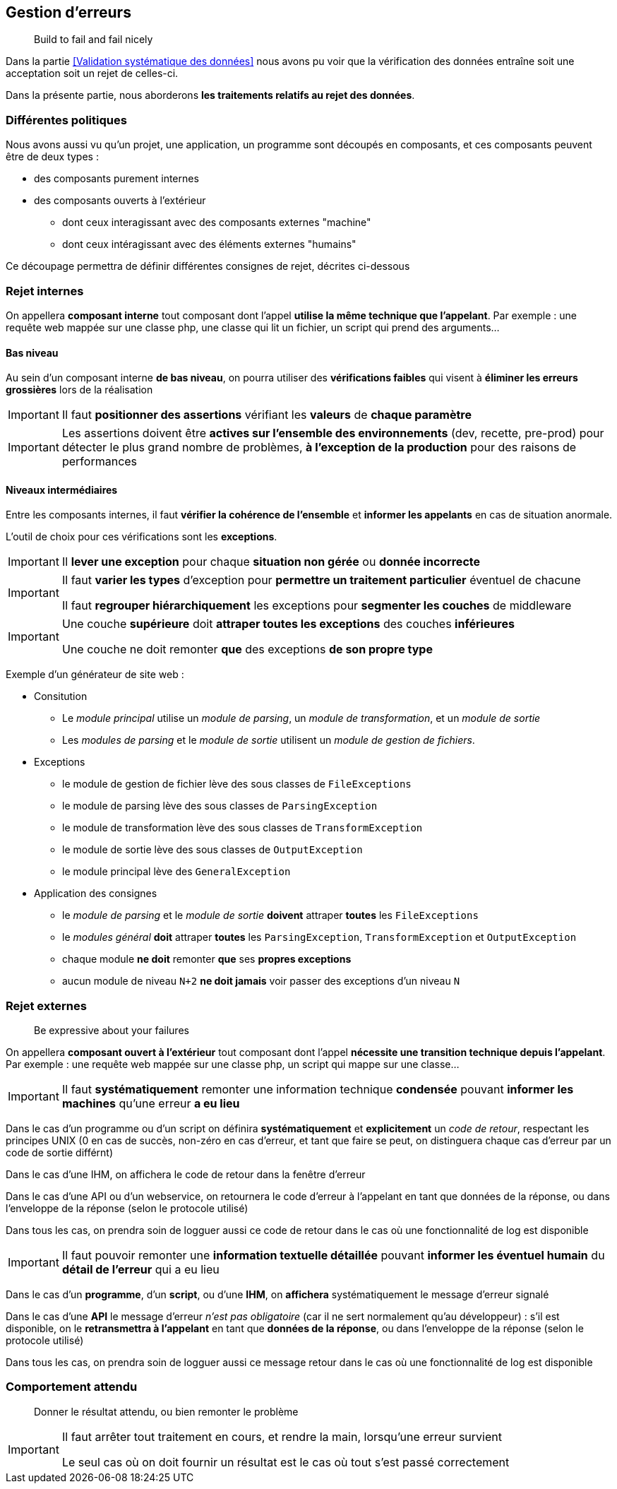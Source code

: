 == Gestion d'erreurs

[quote]
Build to fail and fail nicely

Dans la partie <<Validation systématique des données>> nous avons pu voir que la vérification des données entraîne soit une acceptation soit un rejet de celles-ci.

Dans la présente partie, nous aborderons *les traitements relatifs au rejet des données*.

=== Différentes politiques

Nous avons aussi vu qu'un projet, une application, un programme sont découpés en composants, et ces composants peuvent être de deux types :

* des composants purement internes
* des composants ouverts à l'extérieur
** dont ceux interagissant avec des composants externes "machine"
** dont ceux intéragissant avec des éléments externes "humains"

Ce découpage permettra de définir différentes consignes de rejet, décrites ci-dessous

=== Rejet internes

On appellera *composant interne* tout composant dont l'appel *utilise la même technique que l'appelant*. Par exemple : une requête web mappée sur une classe php, une classe qui lit un fichier, un script qui prend des arguments...

==== Bas niveau

Au sein d'un composant interne *de bas niveau*, on pourra utiliser des *vérifications faibles* qui visent à *éliminer les erreurs grossières* lors de la réalisation

[IMPORTANT]
====
Il faut *positionner des assertions* vérifiant les *valeurs* de *chaque paramètre*
====

[IMPORTANT]
====
Les assertions doivent être *actives sur l'ensemble des environnements* (dev, recette, pre-prod) pour détecter le plus grand nombre de problèmes, *à l'exception de la production* pour des raisons de performances
====

==== Niveaux intermédiaires

Entre les composants internes, il faut *vérifier la cohérence de l'ensemble* et *informer les appelants* en cas de situation anormale.

L'outil de choix pour ces vérifications sont les *exceptions*.

[IMPORTANT]
====
Il *lever une exception* pour chaque *situation non gérée* ou *donnée incorrecte*
====

[IMPORTANT]
====
Il faut *varier les types* d'exception pour *permettre un traitement particulier* éventuel de chacune

Il faut *regrouper hiérarchiquement* les exceptions pour *segmenter les couches* de middleware
====

[IMPORTANT]
====
Une couche *supérieure* doit *attraper toutes les exceptions* des couches *inférieures*

Une couche ne doit remonter *que* des exceptions *de son propre type*
====

Exemple d'un générateur de site web :

* Consitution
** Le _module principal_ utilise un _module de parsing_, un _module de transformation_, et un _module de sortie_
** Les _modules de parsing_ et le _module de sortie_ utilisent un _module de gestion de fichiers_.
* Exceptions
** le module de gestion de fichier lève des sous classes de `FileExceptions`
** le module de parsing lève des sous classes de `ParsingException`
** le module de transformation lève des sous classes de `TransformException`
** le module de sortie lève des sous classes de `OutputException`
** le module principal lève des `GeneralException`
* Application des consignes
** le _module de parsing_ et le _module de sortie_ *doivent* attraper *toutes* les `FileExceptions`
** le _modules général_ *doit* attraper *toutes* les `ParsingException`, `TransformException` et `OutputException`
** chaque module *ne doit* remonter *que* ses *propres exceptions*
** aucun module de niveau `N+2` *ne doit jamais* voir passer des exceptions d'un niveau `N`

=== Rejet externes

[quote]
Be expressive about your failures

On appellera *composant ouvert à l'extérieur* tout composant dont l'appel *nécessite une transition technique depuis l'appelant*. Par exemple : une requête web mappée sur une classe php, un script qui mappe sur une classe...

[IMPORTANT]
====
Il faut *systématiquement* remonter une information technique *condensée* pouvant *informer les machines* qu'une erreur *a eu lieu*
====

Dans le cas d'un programme ou d'un script on définira *systématiquement* et *explicitement* un _code de retour_, respectant les principes UNIX (0 en cas de succès, non-zéro en cas d'erreur, et tant que faire se peut, on distinguera chaque cas d'erreur par un code de sortie différnt)

Dans le cas d'une IHM, on affichera le code de retour dans la fenêtre d'erreur

Dans le cas d'une API ou d'un webservice, on retournera le code d'erreur à l'appelant en tant que données de la réponse, ou dans l'enveloppe de la réponse (selon le protocole utilisé)

Dans tous les cas, on prendra soin de logguer aussi ce code de retour dans le cas où une fonctionnalité de log est disponible

[IMPORTANT]
====
Il faut pouvoir remonter une *information textuelle détaillée* pouvant *informer les éventuel humain* du *détail de l'erreur* qui a eu lieu
====

Dans le cas d'un *programme*, d'un *script*, ou d'une *IHM*, on *affichera* systématiquement le message d'erreur signalé

Dans le cas d'une *API* le message d'erreur _n'est pas obligatoire_ (car il ne sert normalement qu'au développeur) : s'il est disponible, on le *retransmettra à l'appelant* en tant que *données de la réponse*, ou dans l'enveloppe de la réponse (selon le protocole utilisé)

Dans tous les cas, on prendra soin de logguer aussi ce message retour dans le cas où une fonctionnalité de log est disponible

=== Comportement attendu

[quote]
Donner le résultat attendu, ou bien remonter le problème

[IMPORTANT]
====
Il faut arrêter tout traitement en cours, et rendre la main, lorsqu'une erreur survient

Le seul cas où on doit fournir un résultat est le cas où tout s'est passé correctement
====
